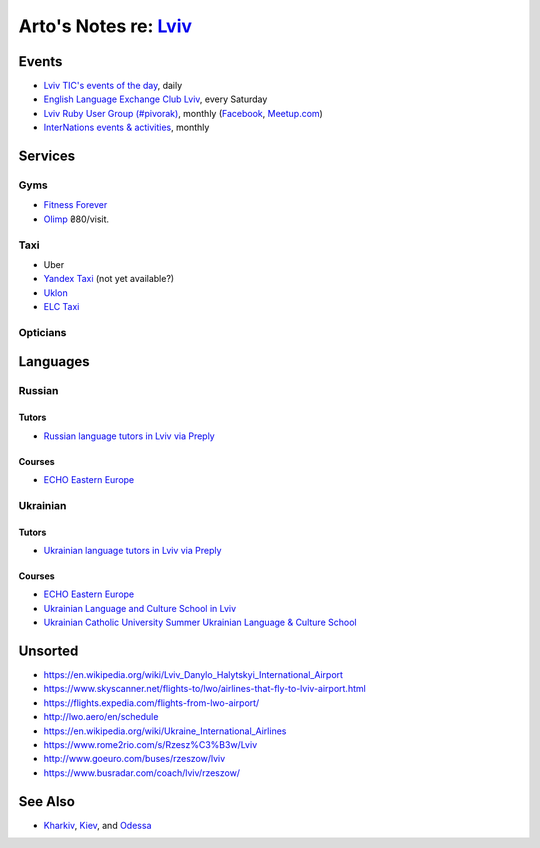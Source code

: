**************************************************************
Arto's Notes re: `Lviv <https://en.wikipedia.org/wiki/Lviv>`__
**************************************************************

Events
======

* `Lviv TIC's events of the day
  <http://www.touristinfo.lviv.ua/en/events/dayevents/>`__,
  daily
* `English Language Exchange Club Lviv
  <https://www.facebook.com/groups/687960597891262/>`__,
  every Saturday
* `Lviv Ruby User Group (#pivorak)
  <https://pivorak.com/>`__, monthly
  (`Facebook <https://www.facebook.com/pivorak/>`__,
  `Meetup.com <https://www.meetup.com/ruby-lviv/>`__)
* `InterNations events & activities
  <https://www.internations.org/calendar/>`__, monthly

Services
========

Gyms
----

* `Fitness Forever <http://fitness.lviv.ua/>`__
* `Olimp <http://olimp-strong.com.ua/>`__
  ₴80/visit.

Taxi
----

* Uber
* `Yandex Taxi <https://taxi.yandex.com/>`__ (not yet available?)
* `Uklon <http://www.uklon.com.ua/>`__
* `ELC Taxi <http://www.elc.com.ua/>`__

Opticians
---------

Languages
=========

Russian
-------

Tutors
^^^^^^

* `Russian language tutors in Lviv via Preply
  <https://preply.com/en/lviv/russian-tutors>`__

Courses
^^^^^^^

* `ECHO Eastern Europe
  <https://echoee.com/lviv/>`__

Ukrainian
---------

Tutors
^^^^^^

* `Ukrainian language tutors in Lviv via Preply
  <https://preply.com/en/lviv/ukrainian-tutors>`__

Courses
^^^^^^^

* `ECHO Eastern Europe
  <https://echoee.com/lviv/>`__
* `Ukrainian Language and Culture School in Lviv
  <http://learn-ukrainian.org.ua/>`__
* `Ukrainian Catholic University Summer Ukrainian Language & Culture School
  <http://studyukrainian.org.ua/en/programs/Ukrainian_language_summer_school>`__

Unsorted
========

* https://en.wikipedia.org/wiki/Lviv_Danylo_Halytskyi_International_Airport
* https://www.skyscanner.net/flights-to/lwo/airlines-that-fly-to-lviv-airport.html
* https://flights.expedia.com/flights-from-lwo-airport/
* http://lwo.aero/en/schedule
* https://en.wikipedia.org/wiki/Ukraine_International_Airlines
* https://www.rome2rio.com/s/Rzesz%C3%B3w/Lviv
* http://www.goeuro.com/buses/rzeszow/lviv
* https://www.busradar.com/coach/lviv/rzeszow/

See Also
========

* `Kharkiv <kharkiv>`__, `Kiev <kiev>`__, and `Odessa <odessa>`__

